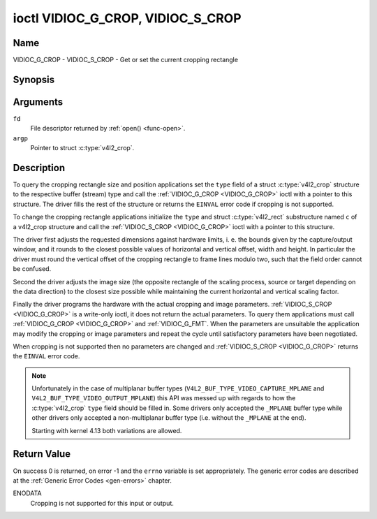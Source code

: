 .. -*- coding: utf-8; mode: rst -*-

.. _VIDIOC_G_CROP:

**********************************
ioctl VIDIOC_G_CROP, VIDIOC_S_CROP
**********************************

Name
====

VIDIOC_G_CROP - VIDIOC_S_CROP - Get or set the current cropping rectangle


Synopsis
========

.. c:function:: int ioctl( int fd, VIDIOC_G_CROP, struct v4l2_crop *argp )
    :name: VIDIOC_G_CROP

.. c:function:: int ioctl( int fd, VIDIOC_S_CROP, const struct v4l2_crop *argp )
    :name: VIDIOC_S_CROP


Arguments
=========

``fd``
    File descriptor returned by :ref:`open() <func-open>`.

``argp``
    Pointer to struct :c:type:`v4l2_crop`.


Description
===========

To query the cropping rectangle size and position applications set the
``type`` field of a struct :c:type:`v4l2_crop` structure to the
respective buffer (stream) type and call the :ref:`VIDIOC_G_CROP <VIDIOC_G_CROP>` ioctl
with a pointer to this structure. The driver fills the rest of the
structure or returns the ``EINVAL`` error code if cropping is not supported.

To change the cropping rectangle applications initialize the ``type``
and struct :c:type:`v4l2_rect` substructure named ``c`` of a
v4l2_crop structure and call the :ref:`VIDIOC_S_CROP <VIDIOC_G_CROP>` ioctl with a pointer
to this structure.

The driver first adjusts the requested dimensions against hardware
limits, i. e. the bounds given by the capture/output window, and it
rounds to the closest possible values of horizontal and vertical offset,
width and height. In particular the driver must round the vertical
offset of the cropping rectangle to frame lines modulo two, such that
the field order cannot be confused.

Second the driver adjusts the image size (the opposite rectangle of the
scaling process, source or target depending on the data direction) to
the closest size possible while maintaining the current horizontal and
vertical scaling factor.

Finally the driver programs the hardware with the actual cropping and
image parameters. :ref:`VIDIOC_S_CROP <VIDIOC_G_CROP>` is a write-only ioctl, it does not
return the actual parameters. To query them applications must call
:ref:`VIDIOC_G_CROP <VIDIOC_G_CROP>` and :ref:`VIDIOC_G_FMT`. When the
parameters are unsuitable the application may modify the cropping or
image parameters and repeat the cycle until satisfactory parameters have
been negotiated.

When cropping is not supported then no parameters are changed and
:ref:`VIDIOC_S_CROP <VIDIOC_G_CROP>` returns the ``EINVAL`` error code.


.. c:type:: v4l2_crop

.. tabularcolumns:: |p{4.4cm}|p{4.4cm}|p{8.7cm}|

.. flat-table:: struct v4l2_crop
    :header-rows:  0
    :stub-columns: 0
    :widths:       1 1 2

    * - __u32
      - ``type``
      - Type of the data stream, set by the application. Only these types
	are valid here: ``V4L2_BUF_TYPE_VIDEO_CAPTURE``, ``V4L2_BUF_TYPE_VIDEO_CAPTURE_MPLANE``,
	``V4L2_BUF_TYPE_VIDEO_OUTPUT``, ``V4L2_BUF_TYPE_VIDEO_OUTPUT_MPLANE`` and
	``V4L2_BUF_TYPE_VIDEO_OVERLAY``. See :c:type:`v4l2_buf_type` and the note above.
    * - struct :c:type:`v4l2_rect`
      - ``c``
      - Cropping rectangle. The same co-ordinate system as for struct
	:c:type:`v4l2_cropcap` ``bounds`` is used.

.. note::
   Unfortunately in the case of multiplanar buffer types
   (``V4L2_BUF_TYPE_VIDEO_CAPTURE_MPLANE`` and ``V4L2_BUF_TYPE_VIDEO_OUTPUT_MPLANE``)
   this API was messed up with regards to how the :c:type:`v4l2_crop` ``type`` field
   should be filled in. Some drivers only accepted the ``_MPLANE`` buffer type while
   other drivers only accepted a non-multiplanar buffer type (i.e. without the
   ``_MPLANE`` at the end).

   Starting with kernel 4.13 both variations are allowed.


Return Value
============

On success 0 is returned, on error -1 and the ``errno`` variable is set
appropriately. The generic error codes are described at the
:ref:`Generic Error Codes <gen-errors>` chapter.

ENODATA
    Cropping is not supported for this input or output.
